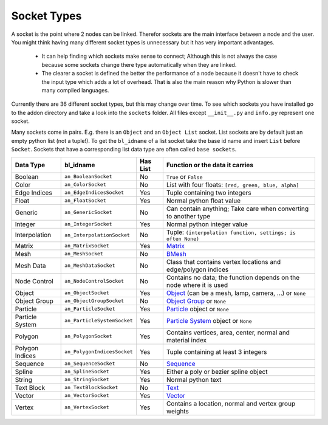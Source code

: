 ************
Socket Types
************

A socket is the point where 2 nodes can be linked. Therefor sockets are the
main interface between a node and the user. You might think having many
different socket types is unnecessary but it has very important advantages.

    - It can help finding which sockets make sense to connect; Although this is
      not always the case because some sockets change there type automatically
      when they are linked.
    - The clearer a socket is defined the better the performance of a node
      because it doesn't have to check the input type which adds a lot of overhead.
      That is also the main reason why Python is slower than many compiled languages.

Currently there are 36 different socket types, but this may change over time.
To see which sockets you have installed go to the addon directory and take a look
into the ``sockets`` folder. All files except ``__init__.py`` and ``info.py``
represent one socket.

Many sockets come in pairs. E.g. there is an ``Object`` and an ``Object List`` socket.
List sockets are by default just an empty python list (not a tuple!).
To get the ``bl_idname`` of a list socket take the base id name and insert ``List`` before ``Socket``.
Sockets that have a corresponding list data type are often called ``base sockets``.


+-----------------+-----------------------------+----------+---------------------------------------------------------------------+
| Data Type       | bl_idname                   | Has List | Function or the data it carries                                     |
+=================+=============================+==========+=====================================================================+
| Boolean         | ``an_BooleanSocket``        | No       | ``True`` or ``False``                                               |
+-----------------+-----------------------------+----------+---------------------------------------------------------------------+
| Color           | ``an_ColorSocket``          | No       | List with four floats: ``[red, green, blue, alpha]``                |
+-----------------+-----------------------------+----------+---------------------------------------------------------------------+
| Edge Indices    | ``an_EdgeIndicesSocket``    | Yes      | Tuple containing two integers                                       |
+-----------------+-----------------------------+----------+---------------------------------------------------------------------+
| Float           | ``an_FloatSocket``          | Yes      | Normal python float value                                           |
+-----------------+-----------------------------+----------+---------------------------------------------------------------------+
| Generic         | ``an_GenericSocket``        | No       | Can contain anything; Take care when converting to another type     |
+-----------------+-----------------------------+----------+---------------------------------------------------------------------+
| Integer         | ``an_IntegerSocket``        | Yes      | Normal python integer value                                         |
+-----------------+-----------------------------+----------+---------------------------------------------------------------------+
| Interpolation   | ``an_InterpolationSocket``  | No       | Tuple: ``(interpolation function, settings; is often None)``        |
+-----------------+-----------------------------+----------+---------------------------------------------------------------------+
| Matrix          | ``an_MatrixSocket``         | Yes      | `Matrix`_                                                           |
+-----------------+-----------------------------+----------+---------------------------------------------------------------------+
| Mesh            | ``an_MeshSocket``           | No       | `BMesh`_                                                            |
+-----------------+-----------------------------+----------+---------------------------------------------------------------------+
| Mesh Data       | ``an_MeshDataSocket``       | No       | Class that contains vertex locations and edge/polygon indices       |
+-----------------+-----------------------------+----------+---------------------------------------------------------------------+
| Node Control    | ``an_NodeControlSocket``    | No       | Contains no data; the function depends on the node where it is used |
+-----------------+-----------------------------+----------+---------------------------------------------------------------------+
| Object          | ``an_ObjectSocket``         | Yes      | `Object`_ (can be a mesh, lamp, camera, ...) or ``None``            |
+-----------------+-----------------------------+----------+---------------------------------------------------------------------+
| Object Group    | ``an_ObjectGroupSocket``    | No       | `Object Group`_ or ``None``                                         |
+-----------------+-----------------------------+----------+---------------------------------------------------------------------+
| Particle        | ``an_ParticleSocket``       | Yes      | `Particle`_ object or ``None``                                      |
+-----------------+-----------------------------+----------+---------------------------------------------------------------------+
| Particle System | ``an_ParticleSystemSocket`` | Yes      | `Particle System`_ object or ``None``                               |
+-----------------+-----------------------------+----------+---------------------------------------------------------------------+
| Polygon         | ``an_PolygonSocket``        | Yes      | Contains vertices, area, center, normal and material index          |
+-----------------+-----------------------------+----------+---------------------------------------------------------------------+
| Polygon Indices | ``an_PolygonIndicesSocket`` | Yes      | Tuple containing at least 3 integers                                |
+-----------------+-----------------------------+----------+---------------------------------------------------------------------+
| Sequence        | ``an_SequenceSocket``       | No       | `Sequence`_                                                         |
+-----------------+-----------------------------+----------+---------------------------------------------------------------------+
| Spline          | ``an_SplineSocket``         | Yes      | Either a poly or bezier spline object                               |
+-----------------+-----------------------------+----------+---------------------------------------------------------------------+
| String          | ``an_StringSocket``         | Yes      | Normal python text                                                  |
+-----------------+-----------------------------+----------+---------------------------------------------------------------------+
| Text Block      | ``an_TextBlockSocket``      | No       | `Text`_                                                             |
+-----------------+-----------------------------+----------+---------------------------------------------------------------------+
| Vector          | ``an_VectorSocket``         | Yes      | `Vector`_                                                           |
+-----------------+-----------------------------+----------+---------------------------------------------------------------------+
| Vertex          | ``an_VertexSocket``         | Yes      | Contains a location, normal and vertex group weights                |
+-----------------+-----------------------------+----------+---------------------------------------------------------------------+


.. _Matrix: http://www.blender.org/api/blender_python_api_2_75_1/mathutils.html?highlight=mathutils#mathutils.Matrix
.. _BMesh: http://www.blender.org/api/blender_python_api_2_75_1/bmesh.types.html#bmesh.types.BMesh
.. _Object: http://www.blender.org/api/blender_python_api_2_75_1/bpy.types.Object.html
.. _Object Group: http://www.blender.org/api/blender_python_api_2_75_1/bpy.types.Group.html
.. _Particle: http://www.blender.org/api/blender_python_api_2_75_1/bpy.types.Particle.html
.. _Particle System: http://www.blender.org/api/blender_python_api_2_75_1/bpy.types.ParticleSystem.html
.. _Sequence: http://www.blender.org/api/blender_python_api_2_75_1/bpy.types.Sequence.html
.. _Text: http://www.blender.org/api/blender_python_api_2_75_1/bpy.types.Text.html
.. _Vector: http://www.blender.org/api/blender_python_api_2_75_1/mathutils.html#mathutils.Vector
